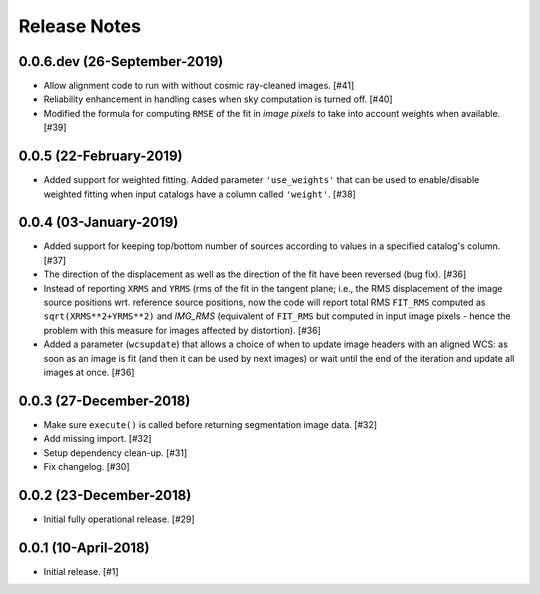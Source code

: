 .. _release_notes:

=============
Release Notes
=============


.. subpixal (unreleased)
   =====================


0.0.6.dev (26-September-2019)
=============================

- Allow alignment code to run with without cosmic ray-cleaned images. [#41]

- Reliability enhancement in handling cases when sky computation is
  turned off. [#40]

- Modified the formula for computing ``RMSE`` of the fit in *image pixels*
  to take into account weights when available. [#39]


0.0.5 (22-February-2019)
========================

- Added support for weighted fitting. Added parameter ``'use_weights'``
  that can be used to enable/disable weighted fitting when input catalogs
  have a column called ``'weight'``. [#38]


0.0.4 (03-January-2019)
=======================

- Added support for keeping top/bottom number of sources according to
  values in a specified catalog's column. [#37]

- The direction of the displacement as well as the direction of the fit
  have been reversed (bug fix). [#36]

- Instead of reporting ``XRMS`` and ``YRMS`` (rms of the fit in the tangent
  plane; i.e., the RMS displacement of the image source positions wrt.
  reference source positions, now the code will report total RMS ``FIT_RMS``
  computed as ``sqrt(XRMS**2+YRMS**2)`` and `IMG_RMS` (equivalent of
  ``FIT_RMS`` but computed in input image pixels - hence the problem with this
  measure for images affected by distortion). [#36]

- Added a parameter (``wcsupdate``) that allows a choice of when to update
  image headers with an aligned WCS: as soon as an image is fit (and then it
  can be used by next images) or wait until the end of the iteration and update
  all images at once. [#36]


0.0.3 (27-December-2018)
========================

- Make sure ``execute()`` is called before returning segmentation
  image data. [#32]

- Add missing import. [#32]

- Setup dependency clean-up. [#31]

- Fix changelog. [#30]


0.0.2 (23-December-2018)
========================

- Initial fully operational release. [#29]


0.0.1 (10-April-2018)
=====================

- Initial release. [#1]

